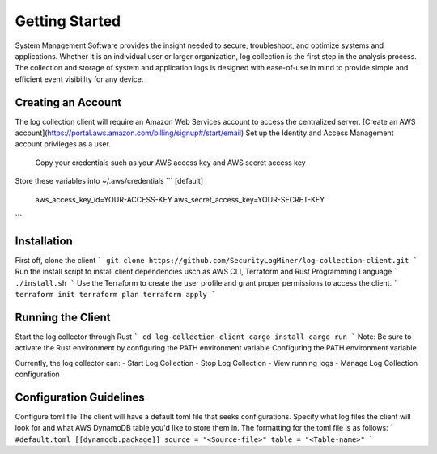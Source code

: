 Getting Started
================
System Management Software provides the insight needed to secure, troubleshoot, and optimize systems and applications. 
Whether it is an individual user or larger organization, log collection is the first step in the analysis process. 
The collection and storage of system and application logs is designed with ease-of-use in mind to provide simple and efficient event visibiilty for any device.




Creating an Account
--------------------------
The log collection client will require an Amazon Web Services account to access the centralized server.
[Create an AWS account](https://portal.aws.amazon.com/billing/signup#/start/email)
Set up the Identity and Access Management account privileges as a user.
    Copy your credentials such as your AWS access key and AWS secret access key

Store these variables into ~/.aws/credentials
```
[default] 
  aws_access_key_id=YOUR-ACCESS-KEY
  aws_secret_access_key=YOUR-SECRET-KEY
```

Installation
------------------
First off, clone the client
```
git clone https://github.com/SecurityLogMiner/log-collection-client.git
```
Run the install script to install client dependencies usch as AWS CLI, Terraform and Rust Programming Language
```
./install.sh
```
Use the Terraform to create the user profile and grant proper permissions to access the client.
```
terraform init
terraform plan
terraform apply
```

Running the Client
-------------------------------
Start the log collector through Rust 
```
cd log-collection-client
cargo install
cargo run
```
Note: Be sure to activate the Rust environment by configuring the PATH environment variable Configuring the PATH environment variable

Currently, the log collector can:
- Start Log Collection
- Stop Log Collection
- View running logs
- Manage Log Collection configuration

Configuration Guidelines
-------------------------------
Configure toml file The client will have a default toml file that seeks configurations. 
Specify what log files the client will look for and what AWS DynamoDB table you'd like to store them in. 
The formatting for the toml file is as follows:
```
#default.toml
[[dynamodb.package]]
source = "<Source-file>"
table = "<Table-name>"
```

